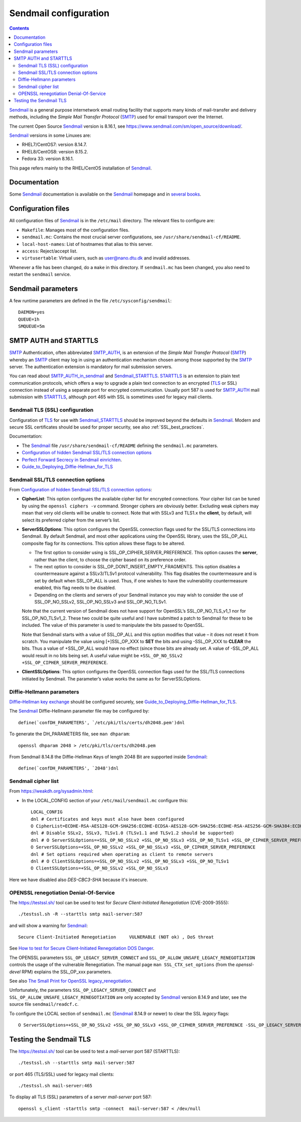 .. _Sendmail_configuration:

======================
Sendmail configuration
======================

.. Contents::

Sendmail_ is a general purpose internetwork email routing facility that supports many kinds of mail-transfer and delivery methods, including the *Simple Mail Transfer Protocol* (SMTP_) used for email transport over the Internet.

The current Open Source Sendmail_ version is 8.16.1, see https://www.sendmail.com/sm/open_source/download/.

.. _SMTP: https://en.wikipedia.org/wiki/Simple_Mail_Transfer_Protocol
.. _Sendmail: http://www.sendmail.org
.. _Dovecot: http://www.dovecot.org/

Sendmail_ versions in some Linuxes are:

* RHEL7/CentOS7: version 8.14.7.
* RHEL8/CentOS8: version 8.15.2.
* Fedora 33: version 8.16.1.

This page refers mainly to the RHEL/CentOS installation of Sendmail_.

Documentation
=============

Some Sendmail_ documentation is available on the Sendmail_ homepage and in `several books <http://www.sendmail.org/books.html>`_.

Configuration files
===================

All configuration files of Sendmail_ is in the ``/etc/mail`` directory.
The relevant files to configure are:

* ``Makefile``: Manages most of the configuration files.

* ``sendmail.mc``: Contains the most crucial server configurations, see ``/usr/share/sendmail-cf/README``.

* ``local-host-names``: List of hostnames that alias to this server.

* ``access``: Reject/accept list.

* ``virtusertable``: Virtual users, such as user@nano.dtu.dk and invalid addresses.

Whenever a file has been changed, do a ``make`` in this directory.
If ``sendmail.mc`` has been changed, you also need to restart the ``sendmail`` service.

Sendmail parameters
===================

A few runtime parameters are defined in the file ``/etc/sysconfig/sendmail``::

  DAEMON=yes
  QUEUE=1h
  SMQUEUE=5m

SMTP AUTH and STARTTLS
======================

SMTP_ Authentication, often abbreviated SMTP_AUTH_, is an extension of the *Simple Mail Transfer Protocol* (SMTP_) whereby an SMTP_ client 
may log in using an authentication mechanism chosen among those supported by the SMTP_ server. 
The authentication extension is mandatory for mail submission servers.

.. _SMTP_AUTH: https://en.wikipedia.org/wiki/SMTP_Authentication

You can read about SMTP_AUTH_in_sendmail_ and Sendmail_STARTTLS_.
STARTTLS_ is an extension to plain text communication protocols, which offers a way to upgrade a plain text connection to an encrypted (TLS_ or SSL) connection 
instead of using a separate port for encrypted communication.
Usually port 587 is used for SMTP_AUTH_ mail submission with STARTTLS_, although port 465 with SSL is sometimes used for legacy mail clients.

.. _SMTP_AUTH_in_sendmail: http://www.sendmail.org/~ca/email/auth.html
.. _Sendmail_STARTTLS: https://www.sendmail.com/sm/open_source/docs/m4/starttls.html
.. _STARTTLS: https://en.wikipedia.org/wiki/STARTTLS
.. _TLS: https://en.wikipedia.org/wiki/Transport_Layer_Security

Sendmail TLS (SSL) configuration
--------------------------------

Configuration of TLS_ for use with Sendmail_STARTTLS_ should be improved beyond the defaults in Sendmail_.
Modern and secure SSL certificates should be used for proper security, see also :ref:`SSL_best_practices`.

Documentation:

* The Sendmail_ file ``/usr/share/sendmail-cf/README`` defining the ``sendmail.mc`` parameters.
* `Configuration of hidden Sendmail SSL/TLS connection options <http://www.michaelm.info/blog/?p=1256>`_
* `Perfect Forward Secrecy in Sendmail einrichten <http://sendmaid.org/22-perfect-forward-secrecy-in-sendmail-einrichten>`_.
* Guide_to_Deploying_Diffie-Hellman_for_TLS_

.. _Guide_to_Deploying_Diffie-Hellman_for_TLS: https://weakdh.org/sysadmin.html

Sendmail SSL/TLS connection options
-----------------------------------

From `Configuration of hidden Sendmail SSL/TLS connection options <http://www.michaelm.info/blog/?p=1256>`_:

* **CipherList**: This option configures the available cipher list for encrypted connections.
  Your cipher list can be tuned by using the ``openssl ciphers -v`` command.
  Stronger ciphers are obviously better. Excluding weak ciphers may mean that very old clients will be unable to connect.
  Note that with SSLv3 and TLS1.x the **client**, by default, will select its preferred cipher from the server’s list.

* **ServerSSLOptions**: This option configures the OpenSSL connection flags used for the SSL/TLS connections into Sendmail.
  By default Sendmail, and most other applications using the OpenSSL library, uses the SSL_OP_ALL composite flag for its connections.
  This option allows these flags to be altered.

  - The first option to consider using is SSL_OP_CIPHER_SERVER_PREFERENCE.
    This option causes the **server**, rather than the client, to choose the cipher based on its preference order.

  - The next option to consider is SSL_OP_DONT_INSERT_EMPTY_FRAGMENTS.
    This option disables a countermeasure against a SSLv3/TLSv1 protocol vulnerability.
    This flag disables the countermeasure and is set by default when SSL_OP_ALL is used.
    Thus, if one wishes to have the vulnerability countermeasure enabled, this flag needs to be disabled.

  - Depending on the clients and servers of your Sendmail instance you may wish to consider the use of SSL_OP_NO_SSLv2, SSL_OP_NO_SSLv3 and SSL_OP_NO_TLSv1.

  Note that the current version of Sendmail does not have support for OpenSSL’s SSL_OP_NO_TLS_v1_1 nor for SSL_OP_NO_TLSv1_2.
  These two could be quite useful and I have submitted a patch to Sendmail for these to be included.
  The value of this parameter is used to manipulate the bits passed to OpenSSL.

  Note that Sendmail starts with a value of SSL_OP_ALL and this option modifies that value – it does not reset it from scratch.
  You manipulate the value using [+]SSL_OP_XXX to **SET** the bits and using -SSL_OP_XXX to **CLEAR** the bits.
  Thus a value of +SSL_OP_ALL would have no effect (since those bits are already set. A value of -SSL_OP_ALL would result in no bits being set.
  A useful value might be ``+SSL_OP_NO_SSLv2 +SSL_OP_CIPHER_SERVER_PREFERENCE``.

* **ClientSSLOptions**: This option configures the OpenSSL connection flags used for the SSL/TLS connections initiated by Sendmail. The parameter’s value works the same as for ServerSSLOptions.


Diffie-Hellmann parameters
--------------------------

`Diffie–Hellman key exchange <https://en.wikipedia.org/wiki/Diffie%E2%80%93Hellman_key_exchange>`_ should be configured securely,
see Guide_to_Deploying_Diffie-Hellman_for_TLS_.

The Sendmail_ Diffie-Hellmann parameter file may be configured by::

  define(`confDH_PARAMETERS', `/etc/pki/tls/certs/dh2048.pem')dnl

To generate the DH_PARAMETERS file, see ``man dhparam``::

  openssl dhparam 2048 > /etc/pki/tls/certs/dh2048.pem

From Sendmail 8.14.8 the Diffie-Hellman Keys of length 2048 Bit are supported inside Sendmail_::

  define(`confDH_PARAMETERS', `2048')dnl

Sendmail cipher list
--------------------

From https://weakdh.org/sysadmin.html:

* In the LOCAL_CONFIG section of your ``/etc/mail/sendmail.mc`` configure this::

    LOCAL_CONFIG
    dnl # Certificates and keys must also have been configured
    O CipherList=ECDHE-RSA-AES128-GCM-SHA256:ECDHE-ECDSA-AES128-GCM-SHA256:ECDHE-RSA-AES256-GCM-SHA384:ECDHE-ECDSA-AES256-GCM-SHA384:DHE-RSA-AES128-GCM-SHA256:DHE-DSS-AES128-GCM-SHA256:kEDH+AESGCM:ECDHE-RSA-AES128-SHA256:ECDHE-ECDSA-AES128-SHA256:ECDHE-RSA-AES128-SHA:ECDHE-ECDSA-AES128-SHA:ECDHE-RSA-AES256-SHA384:ECDHE-ECDSA-AES256-SHA384:ECDHE-RSA-AES256-SHA:ECDHE-ECDSA-AES256-SHA:DHE-RSA-AES128-SHA256:DHE-RSA-AES128-SHA:DHE-DSS-AES128-SHA256:DHE-RSA-AES256-SHA256:DHE-DSS-AES256-SHA:DHE-RSA-AES256-SHA:AES128-GCM-SHA256:AES256-GCM-SHA384:AES128-SHA256:AES256-SHA256:AES128-SHA:AES256-SHA:AES:CAMELLIA:!DES-CBC3-SHA:!aNULL:!eNULL:!EXPORT:!DES:!RC4:!MD5:!PSK:!aECDH:!EDH-DSS-DES-CBC3-SHA:!EDH-RSA-DES-CBC3-SHA:!KRB5-DES-CBC3-SHA
    dnl # Disable SSLv2, SSLv3, TLSv1.0 (TLSv1.1 and TLSv1.2 should be supported)
    dnl # O ServerSSLOptions=+SSL_OP_NO_SSLv2 +SSL_OP_NO_SSLv3 +SSL_OP_NO_TLSv1 +SSL_OP_CIPHER_SERVER_PREFERENCE
    O ServerSSLOptions=+SSL_OP_NO_SSLv2 +SSL_OP_NO_SSLv3 +SSL_OP_CIPHER_SERVER_PREFERENCE
    dnl # Set options required when operating as client to remote servers
    dnl # O ClientSSLOptions=+SSL_OP_NO_SSLv2 +SSL_OP_NO_SSLv3 +SSL_OP_NO_TLSv1
    O ClientSSLOptions=+SSL_OP_NO_SSLv2 +SSL_OP_NO_SSLv3

Here we have disabled also *DES-CBC3-SHA* because it's insecure.

OPENSSL renegotiation Denial-Of-Service
---------------------------------------

The https://testssl.sh/ tool can be used to test for *Secure Client-Initiated Renegotiation* (CVE-2009-3555)::

  ./testssl.sh -R --starttls smtp mail-server:587

and will show a warning for Sendmail_::

  Secure Client-Initiated Renegotiation     VULNERABLE (NOT ok) , DoS threat

See `How to test for Secure Client-Initiated Renegotiation DOS Danger <https://community.qualys.com/message/21147>`_.

The OPENSSL parameters ``SSL_OP_LEGACY_SERVER_CONNECT`` and ``SSL_OP_ALLOW_UNSAFE_LEGACY_RENEGOTIATION`` controls the usage of the vulnerable Renegotiation.
The manual page ``man SSL_CTX_set_options`` (from the *openssl-devel* RPM) explains the SSL_OP_xxx parameters.

See also `The Small Print for OpenSSL legacy_renegotiation <http://www.exploresecurity.com/the-small-print-for-openssl-legacy_renegotiation/>`_.

Unfortunately, the parameters ``SSL_OP_LEGACY_SERVER_CONNECT`` and ``SSL_OP_ALLOW_UNSAFE_LEGACY_RENEGOTIATION`` are only accepted by Sendmail_ version 8.14.9 and later, see the source file ``sendmail/readcf.c``.

To configure the LOCAL section of ``sendmail.mc`` (Sendmail_ 8.14.9 or newer) to clear the SSL *legacy* flags::

  O ServerSSLOptions=+SSL_OP_NO_SSLv2 +SSL_OP_NO_SSLv3 +SSL_OP_CIPHER_SERVER_PREFERENCE -SSL_OP_LEGACY_SERVER_CONNECT -SSL_OP_ALLOW_UNSAFE_LEGACY_RENEGOTIATION

Testing the Sendmail TLS
========================

The https://testssl.sh/ tool can be used to test a *mail-server* port 587 (STARTTLS)::

  ./testssl.sh --starttls smtp mail-server:587

or port 465 (TLS/SSL) used for legacy mail clients::

  ./testssl.sh mail-server:465

To display all TLS (SSL) parameters of a server *mail-server* port 587::

  openssl s_client -starttls smtp -connect  mail-server:587 < /dev/null
